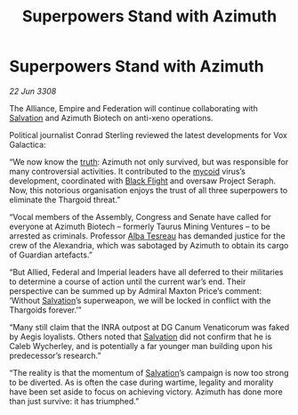 :PROPERTIES:
:ID:       b30decb0-cd0c-44d2-8a8d-defc2cdb71fb
:END:
#+title: Superpowers Stand with Azimuth
#+filetags: :Thargoid:galnet:

* Superpowers Stand with Azimuth

/22 Jun 3308/

The Alliance, Empire and Federation will continue collaborating with [[id:106b62b9-4ed8-4f7c-8c5c-12debf994d4f][Salvation]] and Azimuth Biotech on anti-xeno operations. 

Political journalist Conrad Sterling reviewed the latest developments for Vox Galactica: 

“We now know the [[id:7401153d-d710-4385-8cac-aad74d40d853][truth]]: Azimuth not only survived, but was responsible for many controversial activities. It contributed to the [[id:0ffe3814-d246-41f3-8f82-4bb9ca062dea][mycoid]] virus’s development, coordinated with [[id:42b6a882-f396-4017-87de-9080d6291940][Black Flight]] and oversaw Project Seraph. Now, this notorious organisation enjoys the trust of all three superpowers to eliminate the Thargoid threat.” 

“Vocal members of the Assembly, Congress and Senate have called for everyone at Azimuth Biotech – formerly Taurus Mining Ventures – to be arrested as criminals. Professor [[id:c2623368-19b0-4995-9e35-b8f54f741a53][Alba Tesreau]] has demanded justice for the crew of the Alexandria, which was sabotaged by Azimuth to obtain its cargo of Guardian artefacts.” 

“But Allied, Federal and Imperial leaders have all deferred to their militaries to determine a course of action until the current war’s end. Their perspective can be summed up by Admiral Maxton Price’s comment: ‘Without [[id:106b62b9-4ed8-4f7c-8c5c-12debf994d4f][Salvation]]’s superweapon, we will be locked in conflict with the Thargoids forever.’” 

“Many still claim that the INRA outpost at DG Canum Venaticorum was faked by Aegis loyalists. Others noted that [[id:106b62b9-4ed8-4f7c-8c5c-12debf994d4f][Salvation]] did not confirm that he is Caleb Wycherley, and is potentially a far younger man building upon his predecessor’s research.” 

“The reality is that the momentum of [[id:106b62b9-4ed8-4f7c-8c5c-12debf994d4f][Salvation]]’s campaign is now too strong to be diverted. As is often the case during wartime, legality and morality have been set aside to focus on achieving victory. Azimuth has done more than just survive: it has triumphed.”
